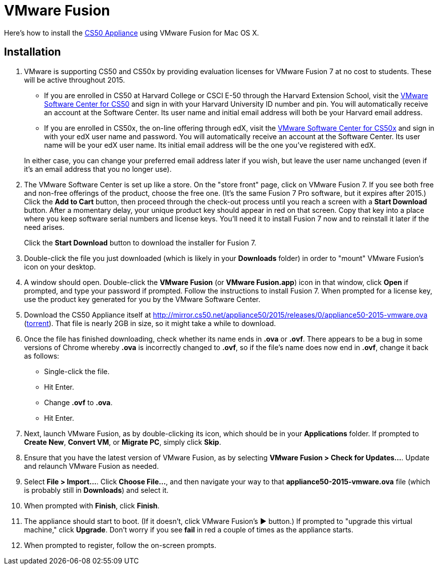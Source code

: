 = VMware Fusion

Here's how to install the link:..[CS50 Appliance] using VMware Fusion for Mac OS X.

== Installation

. VMware is supporting CS50 and CS50x by providing evaluation licenses for VMware Fusion 7 at no cost to students. These will be active throughout 2015.
* If you are enrolled in CS50 at Harvard College or CSCI E-50 through the Harvard Extension School, visit the link:https://cs50.harvard.edu/vmware[VMware Software Center for CS50] and sign in with your Harvard University ID number and pin. You will automatically receive an account at the Software Center. Its user name and initial email address will both be your Harvard email address.
* If you are enrolled in CS50x, the on-line offering through edX, visit the link:http://cs50.edX.org/vmware[VMware Software Center for CS50x] and sign in with your edX user name and password. You will automatically receive an account at the Software Center. Its user name will be your edX user name. Its initial email address will be the one you've registered with edX.

+
In either case, you can change your preferred email address later if you wish, but leave the user name unchanged (even if it's an email address that you no longer use).
. The VMware Software Center is set up like a store. On the "store front" page, click on VMware Fusion 7. If you see both free and non-free offerings of the product, choose the free one. (It's the same Fusion 7 Pro software, but it expires after 2015.) Click the *Add to Cart* button, then proceed through the check-out process until you reach a screen with a *Start Download* button. After a momentary delay, your unique product key should appear in red on that screen. Copy that key into a place where you keep software serial numbers and license keys. You'll need it to install Fusion 7 now and to reinstall it later if the need arises.
+
Click the *Start Download* button to download the installer for Fusion 7.
. Double-click the file you just downloaded (which is likely in your *Downloads* folder) in order to "mount" VMware Fusion's icon on your desktop.
. A window should open. Double-click the *VMware Fusion* (or *VMware Fusion.app*) icon in that window, click *Open* if prompted, and type your password if prompted. Follow the instructions to install Fusion 7. When prompted for a license key, use the product key generated for you by the VMware Software Center.
. Download the CS50 Appliance itself at http://mirror.cs50.net/appliance50/2015/releases/0/appliance50-2015-vmware.ova (http://mirror.cs50.net/appliance50/2015/releases/0/appliance50-2015-vmware.ova.torrent[torrent]).  That file is nearly 2GB in size, so it might take a while to download.
. Once the file has finished downloading, check whether its name ends in *.ova* or *.ovf*. There appears to be a bug in some versions of Chrome whereby *.ova* is incorrectly changed to *.ovf*, so if the file's name does now end in *.ovf*, change it back as follows:
* Single-click the file.
* Hit Enter.
* Change *.ovf* to *.ova*.
* Hit Enter.
. Next, launch VMware Fusion, as by double-clicking its icon, which should
be in your *Applications* folder.  If prompted to *Create New*, *Convert VM*, or *Migrate PC*, simply click *Skip*. 
.  Ensure that you have the latest version of VMware Fusion, as by selecting *VMware Fusion > Check for Updates...*. Update and relaunch VMware Fusion as needed.
.  Select *File > Import...*. Click *Choose File...*, and then navigate your way to that *appliance50-2015-vmware.ova* file (which is probably still in *Downloads*) and select it.
. When prompted with *Finish*, click *Finish*.
. The appliance should start to boot. (If it doesn't, click VMware Fusion's &#9654; button.) If prompted to "upgrade this virtual machine," click *Upgrade*. Don't worry if you see *fail* in red a couple of times as the appliance starts.
. When prompted to register, follow the on-screen prompts.
